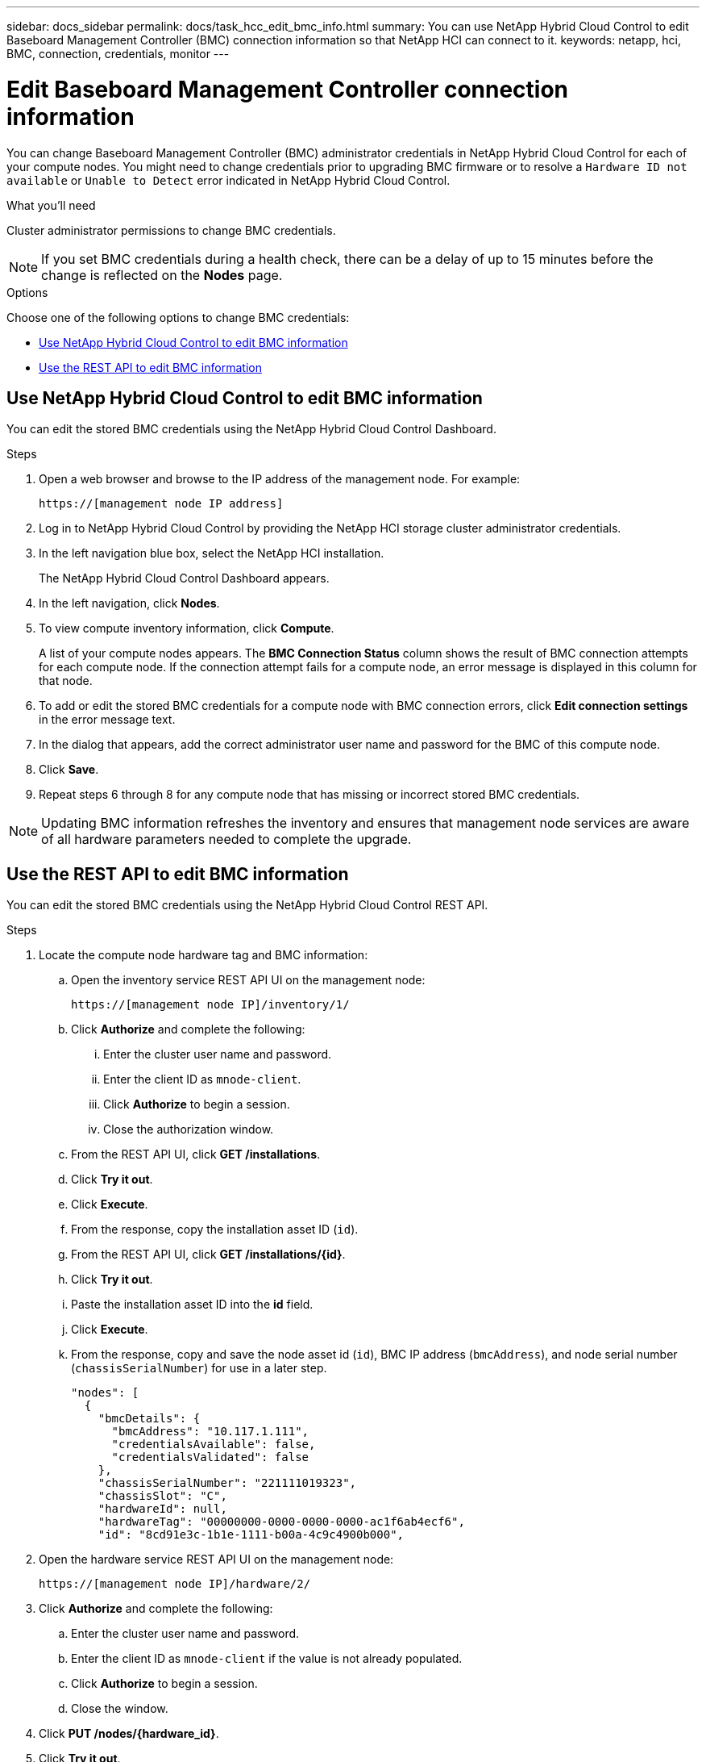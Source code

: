 ---
sidebar: docs_sidebar
permalink: docs/task_hcc_edit_bmc_info.html
summary: You can use NetApp Hybrid Cloud Control to edit Baseboard Management Controller (BMC) connection information so that NetApp HCI can connect to it.
keywords: netapp, hci, BMC, connection, credentials, monitor
---

= Edit Baseboard Management Controller connection information

:hardbreaks:
:nofooter:
:icons: font
:linkattrs:
:imagesdir: ../media/

[.lead]
You can change Baseboard Management Controller (BMC) administrator credentials in NetApp Hybrid Cloud Control for each of your compute nodes. You might need to change credentials prior to upgrading BMC firmware or to resolve a `Hardware ID not available` or `Unable to Detect` error indicated in NetApp Hybrid Cloud Control.

.What you'll need

Cluster administrator permissions to change BMC credentials.

NOTE: If you set BMC credentials during a health check, there can be a delay of up to 15 minutes before the change is reflected on the *Nodes* page.

.Options

Choose one of the following options to change BMC credentials:

* <<Use NetApp Hybrid Cloud Control to edit BMC information>>
* <<Use the REST API to edit BMC information>>

== Use NetApp Hybrid Cloud Control to edit BMC information
You can edit the stored BMC credentials using the NetApp Hybrid Cloud Control Dashboard.

.Steps
. Open a web browser and browse to the IP address of the management node. For example:
+
----
https://[management node IP address]
----
. Log in to NetApp Hybrid Cloud Control by providing the NetApp HCI storage cluster administrator credentials.
. In the left navigation blue box, select the NetApp HCI installation.
+
The NetApp Hybrid Cloud Control Dashboard appears.
. In the left navigation, click *Nodes*.
. To view compute inventory information, click *Compute*.
+
A list of your compute nodes appears. The *BMC Connection Status* column shows the result of BMC connection attempts for each compute node. If the connection attempt fails for a compute node, an error message is displayed in this column for that node.
. To add or edit the stored BMC credentials for a compute node with BMC connection errors, click *Edit connection settings* in the error message text.
. In the dialog that appears, add the correct administrator user name and password for the BMC of this compute node.
. Click *Save*.
. Repeat steps 6 through 8 for any compute node that has missing or incorrect stored BMC credentials.

NOTE: Updating BMC information refreshes the inventory and ensures that management node services are aware of all hardware parameters needed to complete the upgrade.

== Use the REST API to edit BMC information
You can edit the stored BMC credentials using the NetApp Hybrid Cloud Control REST API.

.Steps
. Locate the compute node hardware tag and BMC information:
.. Open the inventory service REST API UI on the management node:
+
----
https://[management node IP]/inventory/1/
----
.. Click *Authorize* and complete the following:
... Enter the cluster user name and password.
... Enter the client ID as `mnode-client`.
... Click *Authorize* to begin a session.
... Close the authorization window.
.. From the REST API UI, click *GET /installations*.
.. Click *Try it out*.
.. Click *Execute*.
.. From the response, copy the installation asset ID (`id`).
.. From the REST API UI, click *GET /installations/{id}*.
.. Click *Try it out*.
.. Paste the installation asset ID into the *id* field.
.. Click *Execute*.
.. From the response, copy and save the node asset id (`id`), BMC IP address (`bmcAddress`), and node serial number (`chassisSerialNumber`) for use in a later step.
+
----
"nodes": [
  {
    "bmcDetails": {
      "bmcAddress": "10.117.1.111",
      "credentialsAvailable": false,
      "credentialsValidated": false
    },
    "chassisSerialNumber": "221111019323",
    "chassisSlot": "C",
    "hardwareId": null,
    "hardwareTag": "00000000-0000-0000-0000-ac1f6ab4ecf6",
    "id": "8cd91e3c-1b1e-1111-b00a-4c9c4900b000",
----

. Open the hardware service REST API UI on the management node:
+
----
https://[management node IP]/hardware/2/
----
. Click *Authorize* and complete the following:
.. Enter the cluster user name and password.
.. Enter the client ID as `mnode-client` if the value is not already populated.
.. Click *Authorize* to begin a session.
.. Close the window.
. Click *PUT /nodes/{hardware_id}*.
. Click *Try it out*.
. Enter the node asset id that you saved earlier in the `hardware_id` parameter.
. Enter the following information in the payload:
+
|===
|Parameter |Description

|`assetId`
|The installation asset id (`id`) that you saved in step 1(f).

|`bmcIp`
|The BMC IP address (`bmcAddress`) that you saved in step 1(k).

|`bmcPassword`
|An updated password to log into the BMC.

|`bmcUsername`
|An updated user name to log into the BMC.

|`serialNumber`
|The chassis serial number of the hardware.
|===
+
Example payload:
+
----
{
  "assetId": "7bb41e3c-2e9c-2151-b00a-8a9b49c0b0fe",
  "bmcIp": "10.117.1.111",
  "bmcPassword": "mypassword1",
  "bmcUsername": "admin1",
  "serialNumber": "221111019323"
}
----
. Click *Execute* to update BMC credentials.
A successful result returns a response similar to the following:
+
----
{
  "credentialid": "33333333-cccc-3333-cccc-333333333333",
  "host_name": "hci-host",
  "id": "8cd91e3c-1b1e-1111-b00a-4c9c4900b000",
  "ip": "1.1.1.1",
  "parent": "abcd01y3-ab30-1ccc-11ee-11f123zx7d1b",
  "type": "BMC"
}
----

[discrete]
== Find more information
* https://kb.netapp.com/Advice_and_Troubleshooting/Hybrid_Cloud_Infrastructure/NetApp_HCI/Known_issues_and_workarounds_for_Compute_Node_upgrades[Known issues and workarounds for compute node upgrades^]
* https://docs.netapp.com/hci/index.jsp[NetApp HCI Documentation Center^]
* https://docs.netapp.com/us-en/documentation/hci.aspx[NetApp HCI Resources Page^]
